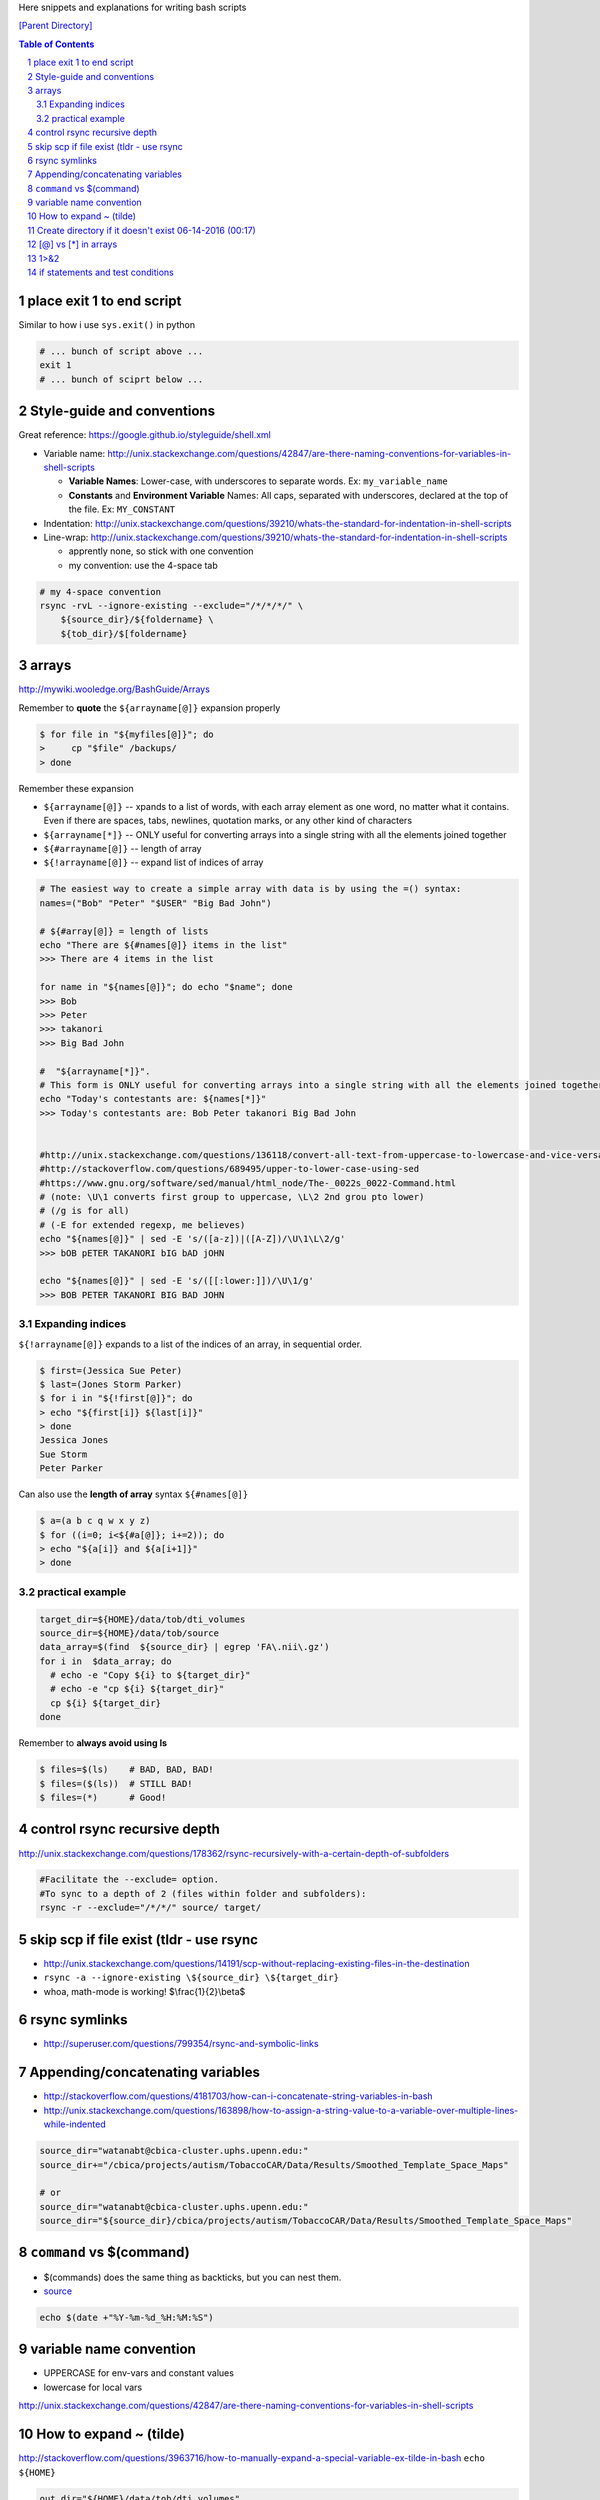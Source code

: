 Here snippets and explanations for writing bash scripts

`[Parent Directory] <./>`_

.. contents:: **Table of Contents**
    :depth: 2

.. sectnum::    
    :start: 1    


##########################
place exit 1 to end script
##########################
Similar to how i use ``sys.exit()`` in python

.. code:: bash

    # ... bunch of script above ...
    exit 1
    # ... bunch of sciprt below ...
###########################
Style-guide and conventions
###########################
Great reference: https://google.github.io/styleguide/shell.xml

- Variable name: http://unix.stackexchange.com/questions/42847/are-there-naming-conventions-for-variables-in-shell-scripts
    
  - **Variable Names**: Lower-case, with underscores to separate words. 
    Ex: ``my_variable_name``
  - **Constants** and **Environment Variable** Names: All caps, separated with 
    underscores, declared at the top of the file. Ex: ``MY_CONSTANT``

- Indentation: http://unix.stackexchange.com/questions/39210/whats-the-standard-for-indentation-in-shell-scripts
- Line-wrap: http://unix.stackexchange.com/questions/39210/whats-the-standard-for-indentation-in-shell-scripts
  
  - apprently none, so stick with one convention
  - my convention: use the 4-space tab

.. code:: bash

    # my 4-space convention
    rsync -rvL --ignore-existing --exclude="/*/*/*/" \
        ${source_dir}/${foldername} \
        ${tob_dir}/$[foldername}

.. code:: bash

    
######
arrays
######
http://mywiki.wooledge.org/BashGuide/Arrays

Remember to **quote** the ``${arrayname[@]}`` expansion properly

.. code:: bash

    $ for file in "${myfiles[@]}"; do
    >     cp "$file" /backups/
    > done

Remember these expansion

- ``${arrayname[@]}`` -- xpands to a list of words, with each array element as 
  one word, no matter what it contains. 
  Even if there are spaces, tabs, newlines, quotation marks, or any other kind of characters
- ``${arrayname[*]}`` -- ONLY useful for converting arrays into a single string 
  with all the elements joined together
- ``${#arrayname[@]}`` -- length of array
- ``${!arrayname[@]}`` -- expand list of indices of array

.. code:: bash

    # The easiest way to create a simple array with data is by using the =() syntax:
    names=("Bob" "Peter" "$USER" "Big Bad John")

    # ${#array[@]} = length of lists
    echo "There are ${#names[@]} items in the list"
    >>> There are 4 items in the list

    for name in "${names[@]}"; do echo "$name"; done
    >>> Bob
    >>> Peter
    >>> takanori
    >>> Big Bad John

    #  "${arrayname[*]}". 
    # This form is ONLY useful for converting arrays into a single string with all the elements joined together
    echo "Today's contestants are: ${names[*]}"
    >>> Today's contestants are: Bob Peter takanori Big Bad John


    #http://unix.stackexchange.com/questions/136118/convert-all-text-from-uppercase-to-lowercase-and-vice-versa
    #http://stackoverflow.com/questions/689495/upper-to-lower-case-using-sed
    #https://www.gnu.org/software/sed/manual/html_node/The-_0022s_0022-Command.html
    # (note: \U\1 converts first group to uppercase, \L\2 2nd grou pto lower)
    # (/g is for all)
    # (-E for extended regexp, me believes)
    echo "${names[@]}" | sed -E 's/([a-z])|([A-Z])/\U\1\L\2/g'
    >>> bOB pETER TAKANORI bIG bAD jOHN

    echo "${names[@]}" | sed -E 's/([[:lower:]])/\U\1/g'
    >>> BOB PETER TAKANORI BIG BAD JOHN

*****************
Expanding indices
*****************
``${!arrayname[@]}`` expands to a list of the indices of an array, in sequential order. 

.. code:: bash

    $ first=(Jessica Sue Peter)
    $ last=(Jones Storm Parker)
    $ for i in "${!first[@]}"; do
    > echo "${first[i]} ${last[i]}"
    > done
    Jessica Jones
    Sue Storm
    Peter Parker

Can also use the **length of array** syntax ``${#names[@]}``

.. code:: bash

    $ a=(a b c q w x y z)
    $ for ((i=0; i<${#a[@]}; i+=2)); do
    > echo "${a[i]} and ${a[i+1]}"
    > done

*****************
practical example
*****************


.. code:: bash

    target_dir=${HOME}/data/tob/dti_volumes
    source_dir=${HOME}/data/tob/source
    data_array=$(find  ${source_dir} | egrep 'FA\.nii\.gz')
    for i in  $data_array; do 
      # echo -e "Copy ${i} to ${target_dir}"
      # echo -e "cp ${i} ${target_dir}"
      cp ${i} ${target_dir}
    done

Remember to **always avoid using ls**

.. code:: bash

    $ files=$(ls)    # BAD, BAD, BAD!
    $ files=($(ls))  # STILL BAD!
    $ files=(*)      # Good!

#############################
control rsync recursive depth
#############################
http://unix.stackexchange.com/questions/178362/rsync-recursively-with-a-certain-depth-of-subfolders

.. code:: bash

    #Facilitate the --exclude= option.
    #To sync to a depth of 2 (files within folder and subfolders):
    rsync -r --exclude="/*/*/" source/ target/

########################################
skip scp if file exist (tldr - use rsync
########################################
- http://unix.stackexchange.com/questions/14191/scp-without-replacing-existing-files-in-the-destination
- ``rsync -a --ignore-existing \${source_dir} \${target_dir}``
- whoa, math-mode is working! $\\frac{1}{2}\\beta$


##############
rsync symlinks
##############
- http://superuser.com/questions/799354/rsync-and-symbolic-links

#################################
Appending/concatenating variables
#################################
- http://stackoverflow.com/questions/4181703/how-can-i-concatenate-string-variables-in-bash
- http://unix.stackexchange.com/questions/163898/how-to-assign-a-string-value-to-a-variable-over-multiple-lines-while-indented

.. code:: bash

    source_dir="watanabt@cbica-cluster.uphs.upenn.edu:"
    source_dir+="/cbica/projects/autism/TobaccoCAR/Data/Results/Smoothed_Template_Space_Maps"

    # or 
    source_dir="watanabt@cbica-cluster.uphs.upenn.edu:"
    source_dir="${source_dir}/cbica/projects/autism/TobaccoCAR/Data/Results/Smoothed_Template_Space_Maps"
#########################
``command`` vs $(command)
#########################
- $(commands) does the same thing as backticks, but you can nest them.
- `source <http://stackoverflow.com/questions/2657012/how-to-properly-nest-bash-backticks>`_

.. code:: bash

    echo $(date +"%Y-%m-%d_%H:%M:%S")

########################
variable name convention
########################
- UPPERCASE for env-vars and constant values
- lowercase for local vars

http://unix.stackexchange.com/questions/42847/are-there-naming-conventions-for-variables-in-shell-scripts

#######################
How to expand ~ (tilde)
#######################
http://stackoverflow.com/questions/3963716/how-to-manually-expand-a-special-variable-ex-tilde-in-bash
``echo ${HOME}``

.. code:: bash

    out_dir="${HOME}/data/tob/dti_volumes"
    echo ${out_dir}
    echo ${out_dir}/subdirec


#######################################################
Create directory if it doesn't exist 06-14-2016 (00:17)
#######################################################
- ``-p`` option does it, but for pedagogical purpose...
- http://stackoverflow.com/questions/4906579/how-to-use-bash-to-create-a-folder-if-it-doesnt-already-exist

.. code:: bash

    if [ ! -d /home/mlzboy/b2c2/shared/db ] 
    then
        mkdir -p /home/mlzboy/b2c2/shared/db
    fi

####################
[@] vs [*] in arrays
####################
http://stackoverflow.com/questions/3348443/a-confusion-about-array-versus-array-in-the-context-of-a-bash-comple

.. code:: bash

    perls=(perl-one perl-two)

    # equivalence with *
    compgen -W "${perls[*]} /usr/bin/perl" -- ${cur}
    compgen -W "perl-one perl-two /usr/bin/perl" -- ${cur}

    #equivalence with @
    perls=(perl-one perl-two)
    compgen -W "${perls[@]} /usr/bin/perl" -- ${cur}
    compgen -W "perl-one" "perl-two /usr/bin/perl" -- ${cur}


####
1>&2
####
http://stackoverflow.com/questions/818255/in-the-shell-what-does-21-mean

  

  - File descriptor 1 is the standard output (stdout).
  - File descriptor 2 is the standard error (stderr).

  Here is one way to remember this construct (although it is not entirely 
  accurate): at first, 2>1 may look like a good way to redirect stderr to 
  stdout. However, it will actually be interpreted as "redirect stderr to a 
  file named 1". & indicates that what follows is a file descriptor and not a 
  filename. So the construct becomes: ``2>&1``.

#################################
if statements and test conditions
#################################
- Great table here: http://tldp.org/LDP/Bash-Beginners-Guide/html/sect_07_01.html

